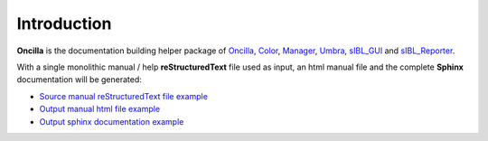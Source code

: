 _`Introduction`
===============

**Oncilla** is the documentation building helper package of `Oncilla <http://github.com/KelSolaar/Oncilla>`_, `Color <http://github.com/KelSolaar/Color>`_, `Manager <http://github.com/KelSolaar/Manager>`_, `Umbra <http://github.com/KelSolaar/Umbra>`_, `sIBL_GUI <http://github.com/KelSolaar/sIBL_GUI>`_ and `sIBL_Reporter <http://github.com/KelSolaar/sIBL_Reporter>`_.

With a single monolithic manual / help **reStructuredText** file used as input, an html manual file and the complete **Sphinx** documentation will be generated:

-  `Source manual reStructuredText file example <https://github.com/KelSolaar/sIBL_GUI/blob/master/docs/help/sIBL_GUI_Manual.rst>`_
-  `Output manual html file example <http://kelsolaar.hdrlabs.com/sIBL_GUI/Support/Documentation/Help/sIBL_GUI_Manual.html>`_
-  `Output sphinx documentation example <http://kelsolaar.hdrlabs.com/sIBL_GUI/Support/Documentation/Api/index.html>`_

.. raw:: html

    <br/>

